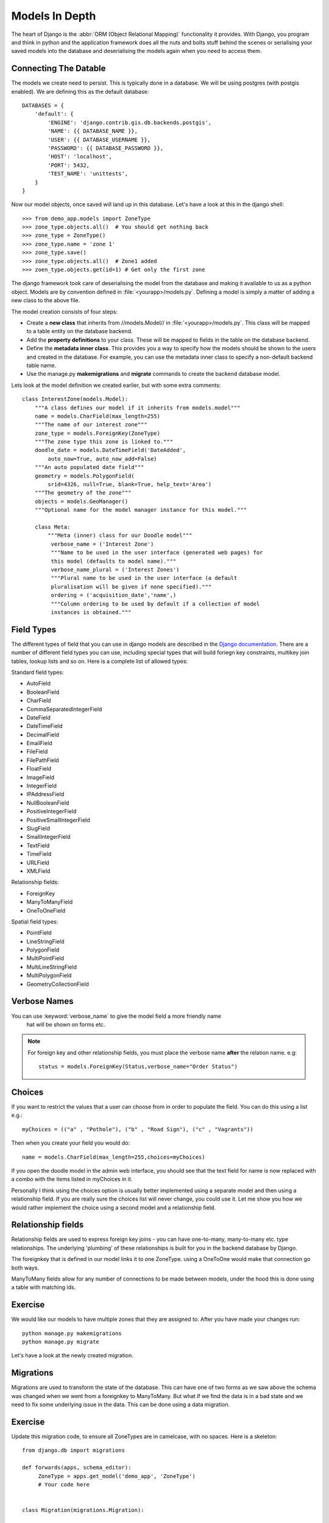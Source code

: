 Models In Depth
===============

The heart of Django is the :abbr:`ORM (Object Relational Mapping)` functionality it
provides. With Django, you program and think in python and the application
framework does all the nuts and bolts stuff behind the scenes or serialising
your saved models into the database and deserialising the models again when you
need to access them.


Connecting The Datable
----------------------

The models we create need to persist. This is typically done in a database.
We will be using postgres (with postgis enabled). We are defining this as the
default database::

    DATABASES = {
        'default': {
            'ENGINE': 'django.contrib.gis.db.backends.postgis',
            'NAME': {{ DATABASE_NAME }},
            'USER': {{ DATABASE_USERNAME }},
            'PASSWORD': {{ DATABASE_PASSWORD }},
            'HOST': 'localhost',
            'PORT': 5432,
            'TEST_NAME': 'unittests',
        }
    }

Now our model objects, once saved will land up in this database. Let's have a
look at this in the django shell::

   >>> from demo_app.models import ZoneType
   >>> zone_type.objects.all()  # You should get nothing back
   >>> zone_type = ZoneType()
   >>> zone_type.name = 'zone 1'
   >>> zone_type.save()
   >>> zone_type.objects.all()  # Zone1 added
   >>> zoen_type.objects.get(id=1) # Get only the first zone


The django framework took care of deserialising the model from the database and
making it available to us as a python object. Models are by convention defined
in :file:`<yourapp>/models.py`. Defining a model is simply a matter of adding
a new class to the above file.

The model creation consists of four steps:

+ Create a **new class** that inherits from //models.Model// in
  :file:`<yourapp>/models.py`. This class will be mapped to a table entity
  on the database backend.
+ Add the **property definitions** to your class. These will be mapped to
  fields in the table on the database backend.
+ Define the **metadata inner class**. This provides you a way to specify how 
  the models should be shown to the users and created in the database. For 
  example, you can use the metadata inner class to specify a non-default 
  backend table name.
+ Use the manage.py **makemigrations** and **migrate** commands to create
  the backend database model.

Lets look at the model definition we created earlier, but with some extra
comments::
   
   class InterestZone(models.Model):
       """A class defines our model if it inherits from models.model"""
       name = models.CharField(max_length=255)
       """The name of our interest zone"""
       zone_type = models.ForeignKey(ZoneType)
       """The zone type this zone is linked to."""
       doodle_date = models.DateTimeField('DateAdded', 
           auto_now=True, auto_now_add=False)
       """An auto populated date field"""
       geometry = models.PolygonField(
           srid=4326, null=True, blank=True, help_text='Area')
       """The geometry of the zone"""
       objects = models.GeoManager()
       """Optional name for the model manager instance for this model."""

       class Meta:
           """Meta (inner) class for our Doodle model"""
            verbose_name = ('Interest Zone')
            """Name to be used in the user interface (generated web pages) for
            this model (defaults to model name)."""
            verbose_name_plural = ('Interest Zones')
            """Plural name to be used in the user interface (a default
            pluralisation will be given if none specified)."""
            ordering = ('acquisition_date','name',)
            """Column ordering to be used by default if a collection of model
            instances is obtained."""

Field Types
-----------

The different types of field that you can use in django models are described in
the `Django documentation <http://docs.djangoproject.com/en/dev/ref/models/fields/>`_.
There are a number of different field types you can use, including special
types that will build foriegn key constraints, multikey join tables, lookup
lists and so on. Here is a complete list of allowed types:

Standard field types:

* AutoField
* BooleanField
* CharField
* CommaSeparatedIntegerField
* DateField
* DateTimeField
* DecimalField
* EmailField
* FileField
* FilePathField
* FloatField
* ImageField
* IntegerField
* IPAddressField
* NullBooleanField
* PositiveIntegerField
* PositiveSmallIntegerField
* SlugField
* SmallIntegerField
* TextField
* TimeField
* URLField
* XMLField

Relationship fields:

* ForeignKey
* ManyToManyField
* OneToOneField

Spatial field types:

* PointField
* LineStringField
* PolygonField
* MultiPointField
* MultiLineStringField
* MultiPolygonField
* GeometryCollectionField

Verbose Names
-------------

You can use :keyword:`verbose_name` to give the model field a more friendly name
 hat will be shown on forms etc. 

.. note:: For foreign key and other relationship fields, you must place the
  verbose name **after** the relation name. e.g::
   
   status = models.ForeignKey(Status,verbose_name="Order Status")


Choices
-------

If you want to restrict the values that a user can choose from in order to
populate the field. You can do this using a list e.g.::
   
   myChoices = (("a" , "Pothole"), ("b" , "Road Sign"), ("c" , "Vagrants"))

Then when you create your field you would do::
   
   name = models.CharField(max_length=255,choices=myChoices)

If you open the doodle model in the admin web interface, you should see that
the text field for name is now replaced with a combo with the items listed in
myChoices in it.

Personally I think using the choices option is usually better implemented using
a separate model and then using a relationship field. If you are really sure
the choices list will never change, you could use it. Let me show you how we
would rather implement the choice using a second model and a relationship
field.

Relationship fields
-------------------

Relationship fields are used to express foreign key joins - you can have
one-to-many, many-to-many etc. type relationships. The underlying 'plumbing' of
these relationships is built for you in the backend database by Django.

The foreignkey that is defined in our model links it to one ZoneType.
using a OneToOne would make that connection go both ways.

ManyToMany fields allow for any number of connections to be made between
models, under the hood this is done using a table with matching ids.

Exercise
--------

We would like our models to have multiple zones that they are assigned to.
After you have made your changes run::

    python manage.py makemigrations
    python manage.py migrate


Let's have a look at the newly created migration.

Migrations
----------

Migrations are used to transform the state of the database. This can have
one of two forms as we saw above the schema was changed when we went
from a foreignkey to ManyToMany. But what if we find the data is in a bad state
and we need to fix some underlying issue in the data. This can be done using
a data migration.

Exercise
--------

Update this migration code, to ensure all ZoneTypes are in camelcase, with no
spaces. Here is a skeleton::

    from django.db import migrations

    def forwards(apps, schema_editor):
         ZoneType = apps.get_model('demo_app', 'ZoneType')
         # Your code here


    class Migration(migrations.Migration):

        dependencies = [
            # Update this to the latest app
            ('demo_app' ),
        ]

        operations = [
            migrations.RunPython(forwards,
            reverse_code=migrations.RunPython.noop,
            hints={'target_db': 'default'}),
        ]
